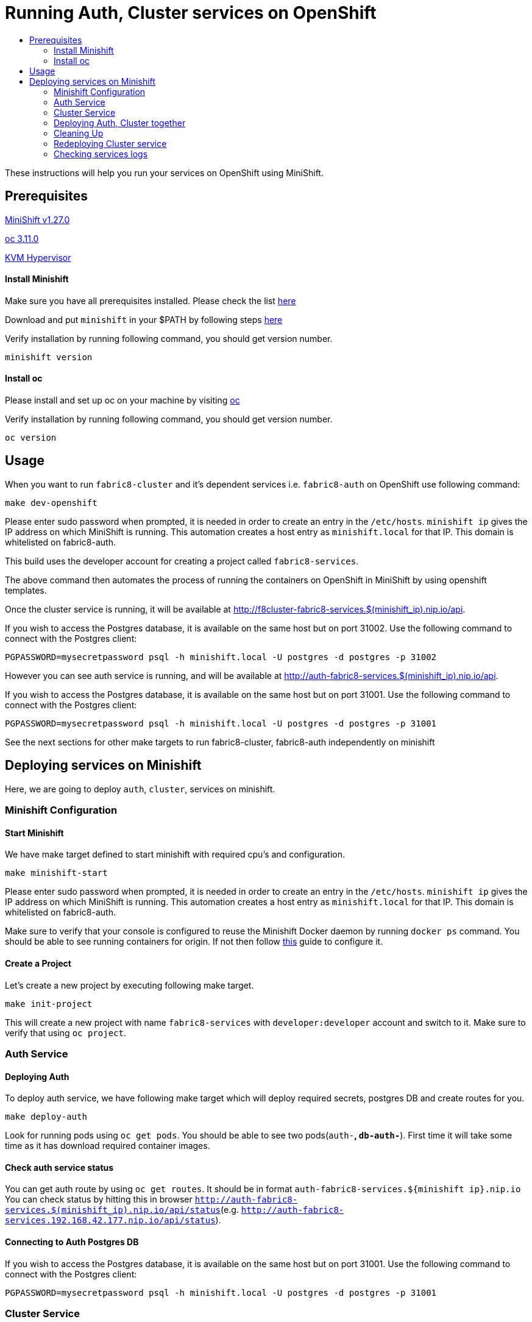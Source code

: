 [[running-auth-cluster-services-on-openshift]]
= Running Auth, Cluster services on OpenShift
:icons:
:toc: macro
:toc-title:
:toclevels: 2

toc::[]

These instructions will help you run your services on OpenShift using MiniShift.
[[prerequisites]]
== Prerequisites

link:https://docs.openshift.org/latest/minishift/getting-started/installing.html[MiniShift v1.27.0]

link:https://docs.okd.io/latest/cli_reference/get_started_cli.html=installing-the-cli[oc 3.11.0]

link:https://www.linux-kvm.org/page/Downloads[KVM Hypervisor]

[[install-minishift]]
==== Install Minishift

Make sure you have all prerequisites installed. Please check the list link:https://docs.openshift.org/latest/minishift/getting-started/installing.html=install-prerequisites[here]

Download and put `minishift` in your $PATH by following steps link:https://docs.openshift.org/latest/minishift/getting-started/installing.html=manually[here]

Verify installation by running following command, you should get version number.
```bash
minishift version
```

[[install-oc]]
==== Install oc
Please install and set up oc on your machine by visiting link:https://docs.openshift.org/latest/cli_reference/get_started_cli.html=installing-the-cli[oc]

Verify installation by running following command, you should get version number.
```bash
oc version
```

[[usage]]
== Usage

When you want to run `fabric8-cluster` and it's dependent services i.e. `fabric8-auth` on OpenShift use following command:
```
make dev-openshift
```
Please enter sudo password when prompted, it is needed in order to create an entry in the `/etc/hosts`.
`minishift ip` gives the IP address on which MiniShift is running. This automation creates a host entry as `minishift.local` for that IP. This domain is whitelisted on fabric8-auth.

This build uses the developer account for creating a project called `fabric8-services`.

The above command then automates the process of running the containers on OpenShift in MiniShift by using openshift templates.

Once the cluster service is running, it will be available at http://f8cluster-fabric8-services.$(minishift_ip).nip.io/api.

If you wish to access the Postgres database, it is available on the same host but on port 31002.  Use the following command to connect with the Postgres client:

```
PGPASSWORD=mysecretpassword psql -h minishift.local -U postgres -d postgres -p 31002
```

However you can see auth service is running, and will be available at http://auth-fabric8-services.$(minishift_ip).nip.io/api.

If you wish to access the Postgres database, it is available on the same host but on port 31001.  Use the following command to connect with the Postgres client:

```
PGPASSWORD=mysecretpassword psql -h minishift.local -U postgres -d postgres -p 31001
```

See the next sections for other make targets to run fabric8-cluster, fabric8-auth independently on minishift


[[deploying-services-on-minishift]]
== Deploying services on Minishift
Here, we are going to deploy `auth`, `cluster`, services on minishift.

[[minishift-configuration]]
=== Minishift Configuration

[[start-minishift]]
==== Start Minishift
We have make target defined to start minishift with required cpu's and configuration.
```bash
make minishift-start
```
Please enter sudo password when prompted, it is needed in order to create an entry in the `/etc/hosts`.
`minishift ip` gives the IP address on which MiniShift is running. This automation creates a host entry as `minishift.local` for that IP. This domain is whitelisted on fabric8-auth.

Make sure to verify that your console is configured to reuse the Minishift Docker daemon by running `docker ps` command. You should be able to see running containers for origin.
If not then follow link:https://docs.openshift.org/latest/minishift/using/docker-daemon.html=docker-daemon-overview[this] guide to configure it.

[[create-project]]
==== Create a Project
Let's create a new project by executing following make target.
```bash
make init-project
```

This will create a new project with name `fabric8-services` with `developer:developer` account and switch to it. Make sure to verify that using `oc project`.

[[auth-service]]
=== Auth Service

[[deploying-auth]]
==== Deploying Auth

To deploy auth service, we have following make target which will deploy required secrets, postgres DB and create routes for you.
```
make deploy-auth
```

Look for running pods using `oc get pods`. You should be able to see two pods(`auth-*`, `db-auth-*`). First time it will take some time as it has download required container images.

[[check-auth-service-status]]
==== Check auth service status
You can get auth route by using `oc get routes`. It should be in format `auth-fabric8-services.${minishift ip}.nip.io`
You can check status by hitting this in browser `http://auth-fabric8-services.$(minishift_ip).nip.io/api/status`(e.g. `http://auth-fabric8-services.192.168.42.177.nip.io/api/status`).

[[connecting-to-auth-postgres-db]]
==== Connecting to Auth Postgres DB
If you wish to access the Postgres database, it is available on the same host but on port 31001.  Use the following command to connect with the Postgres client:

```bash
PGPASSWORD=mysecretpassword psql -h minishift.local -U postgres -d postgres -p 31001
```

[[cluster-service]]
=== Cluster Service

[[deploy-cluster]]
==== Deploying Cluster

To deploy cluster service, we have following make target which will deploy required secrets, config map, postgres DB and create routes for you.
```
make deploy-cluster
```

Look for running pods using `oc get pods`. You should be able to see two pods(`f8cluster-*`, `db-f8cluster-*`). First time it will take some time as it has download required container images.

[[cluster-service-status]]
==== Check Cluster service status
You can get cluster route by using `oc get routes`. It should be in format `f8cluster-fabric8-services.${minishift ip}.nip.io`
You can check status by hitting this in browser `http://f8cluster-fabric8-services.${minishift_ip}.nip.io/api/status`(e.g. `http://f8cluster-fabric8-services.192.168.42.177.nip.io/api/status`).

[[cluster-service-db]]
==== Connecting to Cluster Postgres DB
If you wish to access the Postgres database, it is available on the same host but on port 31002.  Use the following command to connect with the Postgres client:

```bash
PGPASSWORD=mysecretpassword psql -h minishift.local -U postgres -d postgres -p 31002
```

[[deploying-auth-cluster-together]]
=== Deploying Auth, Cluster together
To deploy `auth`, `f8cluster` together we have following target:
```bash
make deploy-all
```

[[cleaning-up]]
=== Cleaning Up

[[cleaning-auth]]
==== Cleaning Auth
This removes both the `auth` and `db-auth` services from minishift.
```bash
make clean-auth
```

[[cleaning-cluster]]
==== Cleaning Cluster
This removes both the `f8cluster` and `db-f8cluster` services from minishift.
```bash
make clean-cluster
```

[[cleaning-auth-cluster-together]]
==== Cleaning Auth, Cluster
This removes `auth`, `f8cluster` services from minishift and deletes the `fabric8-services` project.
```bash
make clean-all
```

[[redeploying-cluster-service]]
=== Redeploying Cluster service
However if you are working on cluster service and wants to redeploy latest code change by building container with latest binary. We have
special target for it which will do that for you.

It won't deploy required secrets and postgres db again. It'll re-deploy cluster service only.

```bash
make redeploy-cluster
```

[[check-service-logs]]
=== Checking services logs

List out all running services in MiniShift using
```
oc get pods
```
Wait until all pods are in running state and then copy pod name and use following command to see logs
```
oc logs <<pod name>> -f
```
